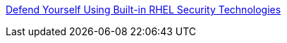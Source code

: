 link:https://github.com/RedHatDemos/SecurityDemos/blob/master/2018Labs/RHELSecurityLab/documentation/README.adoc[Defend Yourself Using Built-in RHEL Security Technologies]
